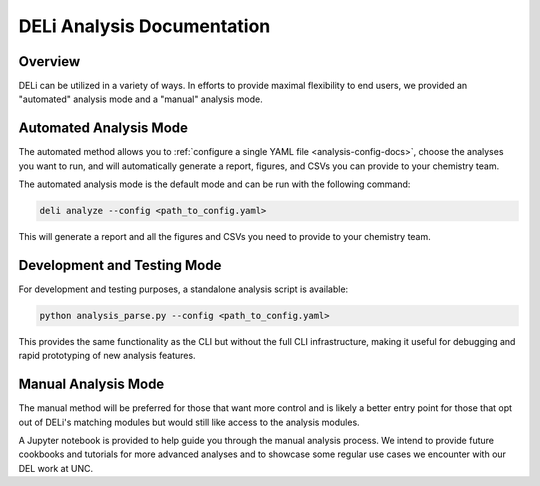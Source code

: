 DELi Analysis Documentation
===========================

Overview
--------

DELi can be utilized in a variety of ways. In efforts to provide maximal flexibility to
end users, we provided an "automated" analysis mode and a "manual" analysis mode.

Automated Analysis Mode
------------------------

The automated method allows you to :ref:`configure a single YAML file <analysis-config-docs>`, choose the analyses you want to run, and will automatically generate a report, figures, and CSVs you can provide to your chemistry team.

The automated analysis mode is the default mode and can be run with the following command:

.. code-block:: bash

    deli analyze --config <path_to_config.yaml>

This will generate a report and all the figures and CSVs you need to provide to your chemistry team.

Development and Testing Mode
-----------------------------

For development and testing purposes, a standalone analysis script is available:

.. code-block:: bash

    python analysis_parse.py --config <path_to_config.yaml>

This provides the same functionality as the CLI but without the full CLI infrastructure, making it useful for debugging and rapid prototyping of new analysis features.

Manual Analysis Mode
---------------------

The manual method will be preferred for those that want more control and is likely a better entry point for those that opt out of DELi's matching modules but would still like access to the analysis modules.

A Jupyter notebook is provided to help guide you through the manual analysis process. We
intend to provide future cookbooks and tutorials for more advanced analyses and to showcase
some regular use cases we encounter with our DEL work at UNC.
